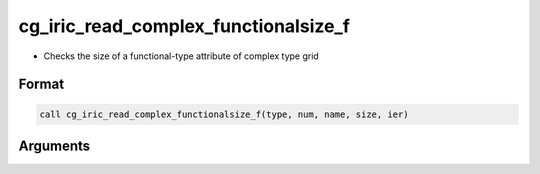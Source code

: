 cg_iric_read_complex_functionalsize_f
=====================================

-  Checks the size of a functional-type attribute of complex type grid

Format
------
.. code-block:: fortran

   call cg_iric_read_complex_functionalsize_f(type, num, name, size, ier)

Arguments
---------

.. csv-table:: Arguments of cg_iric_read_complex_functionalsize_f
   :file: cg_iric_read_complex_functionalsize_f_args.csv
   :header-rows: 1

